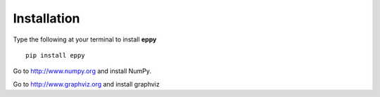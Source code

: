 Installation
============

Type the following at your terminal to install **eppy**

::

	pip install eppy

Go to http://www.numpy.org and install NumPy.

.. I have disabled the install of NumPy through "pip install eppy", since it was not reliable

Go to  http://www.graphviz.org and install graphviz
